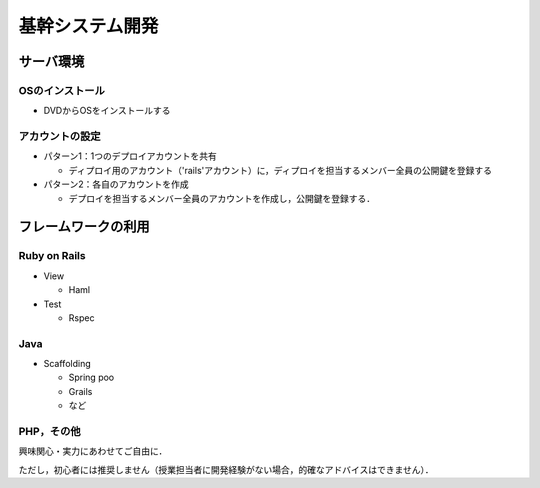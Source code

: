 基幹システム開発
================


サーバ環境
------------

OSのインストール
~~~~~~~~~~~~~~~~

* DVDからOSをインストールする

アカウントの設定
~~~~~~~~~~~~~~~~
* パターン1：1つのデプロイアカウントを共有

  * ディプロイ用のアカウント（'rails'アカウント）に，ディプロイを担当するメンバー全員の公開鍵を登録する

* パターン2：各自のアカウントを作成

  * デプロイを担当するメンバー全員のアカウントを作成し，公開鍵を登録する．

フレームワークの利用
--------------------

Ruby on Rails
~~~~~~~~~~~~~

* View

  * Haml

* Test

  * Rspec

Java
~~~~
* Scaffolding

  * Spring poo
  * Grails
  * など

PHP，その他
~~~~~~~~~~~
興味関心・実力にあわせてご自由に．

ただし，初心者には推奨しません（授業担当者に開発経験がない場合，的確なアドバイスはできません）．

.. Local Variables:
.. compile-command: "(cd .. && make html)"
.. End:
